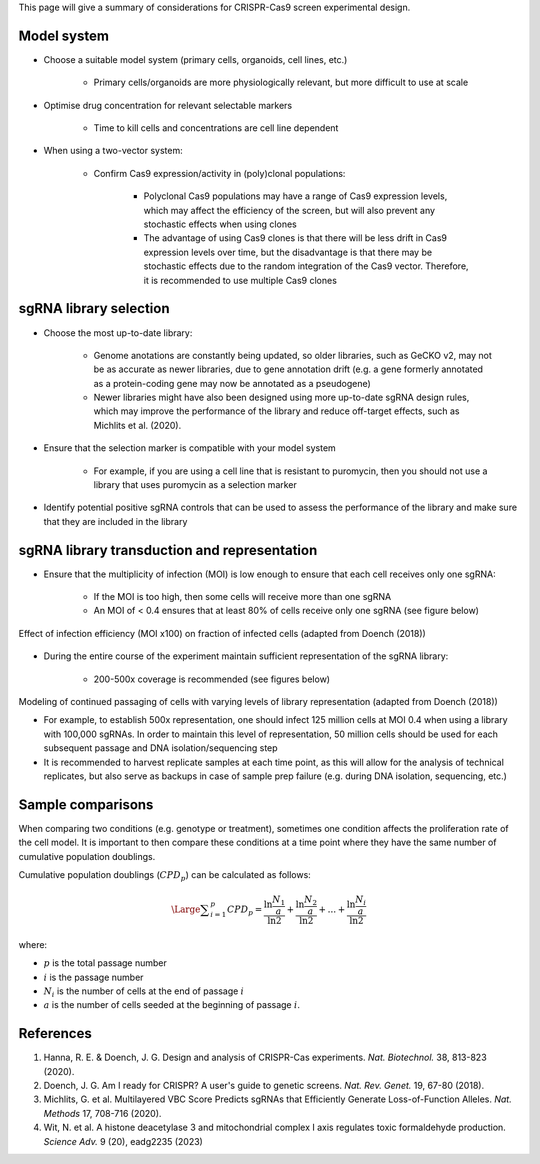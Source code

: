 


This page will give a summary of considerations for CRISPR-Cas9 screen experimental design.



Model system
=============

* Choose a suitable model system (primary cells, organoids, cell lines, etc.)
    
    * Primary cells/organoids are more physiologically relevant, but more difficult to use at scale

* Optimise drug concentration for relevant selectable markers

    * Time to kill cells and concentrations are cell line dependent

* When using a two-vector system: 

    * Confirm Cas9 expression/activity in (poly)clonal populations:

        * Polyclonal Cas9 populations may have a range of Cas9 expression levels, which may affect the efficiency of the screen, but will also prevent any stochastic effects when using clones

        * The advantage of using Cas9 clones is that there will be less drift in Cas9 expression levels over time, but the disadvantage is that there may be stochastic effects due to the random integration of the Cas9 vector. Therefore, it is recommended to use multiple Cas9 clones



sgRNA library selection
========================

* Choose the most up-to-date library:

    * Genome anotations are constantly being updated, so older libraries, such as GeCKO v2, may not be as accurate as newer libraries, due to gene annotation drift (e.g. a gene formerly annotated as a protein-coding gene may now be annotated as a pseudogene)

    * Newer libraries might have also been designed using more up-to-date sgRNA design rules, which may improve the performance of the library and reduce off-target effects, such as Michlits et al. (2020).

* Ensure that the selection marker is compatible with your model system

    * For example, if you are using a cell line that is resistant to puromycin, then you should not use a library that uses puromycin as a selection marker

* Identify potential positive sgRNA controls that can be used to assess the performance of the library and make sure that they are included in the library


sgRNA library transduction and representation
==============================================

* Ensure that the multiplicity of infection (MOI) is low enough to ensure that each cell receives only one sgRNA:

    * If the MOI is too high, then some cells will receive more than one sgRNA

    * An MOI of < 0.4 ensures that at least 80% of cells receive only one sgRNA (see figure below)

.. figure:: moi.png
   :align: center
   :width: 250

   Effect of infection efficiency (MOI x100) on fraction of infected cells (adapted from Doench (2018))
    
* During the entire course of the experiment maintain sufficient representation of the sgRNA library:

    * 200-500x coverage is recommended (see figures below)

.. figure:: representation.png
    :align: center
    :width: 800
    
    Modeling of continued passaging of cells with varying levels of library representation (adapted from Doench (2018))

    * For example, to establish 500x representation, one should infect 125 million cells at MOI 0.4 when using a library with 100,000 sgRNAs. In order to maintain this level of representation, 50 million cells should be used for each subsequent passage and DNA isolation/sequencing step

    * It is recommended to harvest replicate samples at each time point, as this will allow for the analysis of technical replicates, but also serve as backups in case of sample prep failure (e.g. during DNA isolation, sequencing, etc.)


Sample comparisons
===================

When comparing two conditions (e.g. genotype or treatment), sometimes one condition affects the proliferation rate of the cell model. It is important to then compare these conditions at a time point where they have the same number of cumulative population doublings.

Cumulative population doublings (:math:`CPD_p`) can be calculated as follows:

.. math::
    \Large{\displaystyle\sum_{i=1}^p CPD_p = \frac{\ln \frac{N_1}{a}}{\ln 2} + \frac{\ln \frac{N_2}{a}}{\ln 2} + ... + \frac{\ln \frac{N_i}{a}}{\ln 2}}

where:

* :math:`p` is the total passage number
* :math:`i` is the passage number
* :math:`N_i` is the number of cells at the end of passage :math:`i` 
* :math:`a` is the number of cells seeded at the beginning of passage :math:`i`.


References
===========

#. Hanna, R. E. & Doench, J. G. Design and analysis of CRISPR-Cas experiments. *Nat. Biotechnol.* 38, 813-823 (2020).
#. Doench, J. G. Am I ready for CRISPR? A user's guide to genetic screens. *Nat. Rev. Genet.* 19, 67-80 (2018).
#. Michlits, G. et al. Multilayered VBC Score Predicts sgRNAs that Efficiently Generate Loss-of-Function Alleles. *Nat. Methods* 17, 708-716 (2020).
#. Wit, N. et al. A histone deacetylase 3 and mitochondrial complex I axis regulates toxic formaldehyde production. *Science Adv.* 9 (20), eadg2235 (2023)




